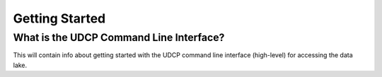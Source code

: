 Getting Started
===============

What is the UDCP Command Line Interface?
------------------
This will contain info about getting started with the UDCP command line interface (high-level) for accessing the data lake.
